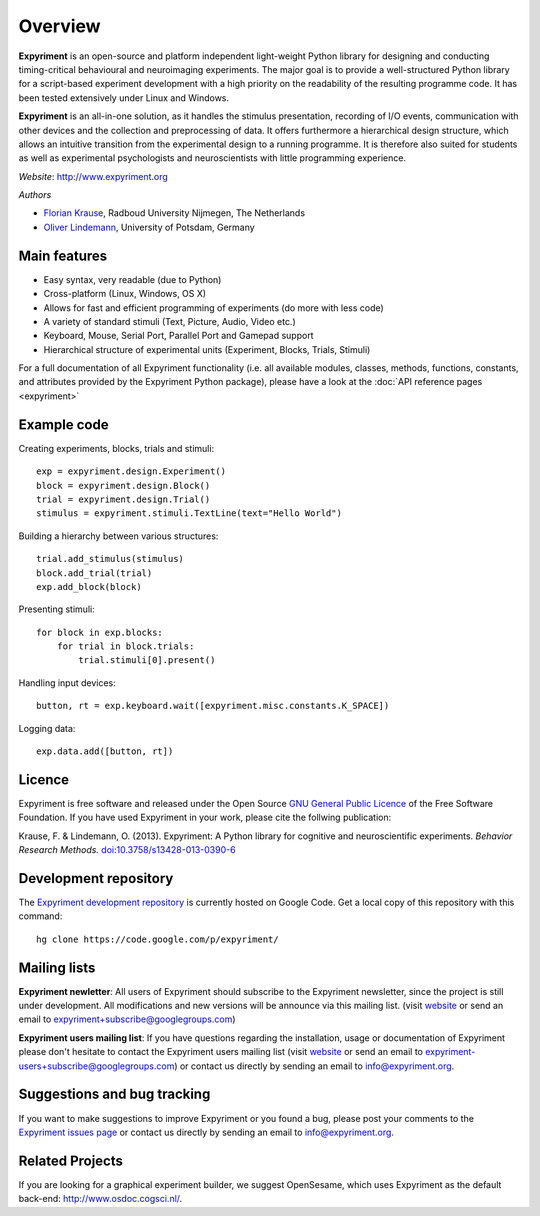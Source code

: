 Overview
========

**Expyriment** is an open-source and platform independent light-weight Python 
library for designing and conducting timing-critical behavioural and 
neuroimaging experiments. The major goal is to provide a well-structured Python 
library for a script-based experiment development with a high priority on the 
readability of the resulting programme code. It has been tested extensively 
under Linux and Windows. 

**Expyriment** is an all-in-one solution, as it handles the stimulus 
presentation, recording of I/O events, communication with other devices and the 
collection and preprocessing of data. It offers furthermore a hierarchical 
design structure, which allows an intuitive transition from the experimental 
design to a running programme. It is therefore also suited for students as well 
as experimental psychologists and neuroscientists with little programming 
experience.

*Website*: http://www.expyriment.org

*Authors*

* `Florian Krause <http://www.dcc.ru.nl/anc/index.php?staff=krause>`_, Radboud 
  University Nijmegen, The Netherlands
    
* `Oliver Lindemann 
  <http://www.psych.uni-potsdam.de/people/lindemann/index-e.html>`_, University 
  of Potsdam, Germany

Main features
-------------
* Easy syntax, very readable (due to Python)
* Cross-platform (Linux, Windows, OS X)
* Allows for fast and efficient programming of experiments (do more with less 
  code)
* A variety of standard stimuli (Text, Picture, Audio, Video etc.)
* Keyboard, Mouse, Serial Port, Parallel Port and Gamepad support
* Hierarchical structure of experimental units (Experiment, Blocks, Trials, Stimuli)

.. image:: expyriment_structure.png

For a full documentation of all Expyriment functionality (i.e. all available 
modules, classes, methods, functions, constants, and attributes provided by the 
Expyriment Python package), please have a look at the :doc:`API reference pages 
<expyriment>`


Example code
------------
Creating experiments, blocks, trials and stimuli::

    exp = expyriment.design.Experiment()
    block = expyriment.design.Block()
    trial = expyriment.design.Trial()
    stimulus = expyriment.stimuli.TextLine(text="Hello World")

Building a hierarchy between various structures::

    trial.add_stimulus(stimulus)
    block.add_trial(trial)
    exp.add_block(block)

Presenting stimuli::

    for block in exp.blocks:
        for trial in block.trials:
            trial.stimuli[0].present()

Handling input devices::

    button, rt = exp.keyboard.wait([expyriment.misc.constants.K_SPACE])

Logging data::

    exp.data.add([button, rt])

Licence
-------
Expyriment is free software and released under the Open Source `GNU General 
Public Licence <http://www.gnu.org/copyleft/gpl.html>`_ of the Free Software 
Foundation. If you have used Expyriment in your work, please cite the follwing 
publication:
    
Krause, F. & Lindemann, O. (2013). Expyriment: A Python library for cognitive 
and neuroscientific experiments. *Behavior Research Methods.*  
`doi:10.3758/s13428-013-0390-6 <http://dx.doi.org/10.3758/s13428-013-0390-6>`_

.. FIXME update BRM publication details

Development repository
----------------------

The `Expyriment development repository 
<https://code.google.com/p/expyriment/source/browse/>`_ is currently hosted on 
Google Code. Get a local copy of this repository with this command::

    hg clone https://code.google.com/p/expyriment/
    

Mailing lists
-------------
**Expyriment newletter**: All users of Expyriment should subscribe to the 
Expyriment newsletter, since the project is still under development.  All 
modifications and new versions will be announce via this mailing list. (visit 
`website <http://groups.google.com/group/expyriment>`_ or send an email 
to expyriment+subscribe@googlegroups.com) 
    
**Expyriment users mailing list**: If you have questions regarding the 
installation, usage or documentation of Expyriment please don't hesitate to 
contact the Expyriment users mailing list (visit `website 
<http://groups.google.com/group/expyriment-users>`_ or send an email to 
expyriment-users+subscribe@googlegroups.com) or contact us directly by sending 
an email to info@expyriment.org.  

Suggestions and bug tracking
----------------------------
If you want to make suggestions to improve Expyriment or you found a bug, 
please post your comments to the `Expyriment issues page 
<https://code.google.com/p/expyriment/issues/list>`_ or contact us directly by 
sending an email to info@expyriment.org.  

Related Projects
----------------
If you are looking for a graphical experiment builder, we suggest OpenSesame, 
which uses Expyriment as the default back-end:  http://www.osdoc.cogsci.nl/.


